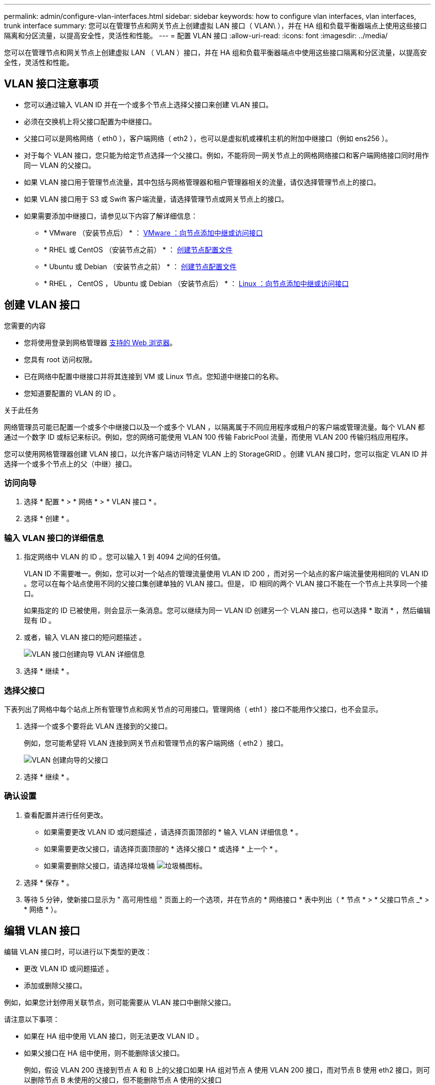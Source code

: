 ---
permalink: admin/configure-vlan-interfaces.html 
sidebar: sidebar 
keywords: how to configure vlan interfaces, vlan interfaces, trunk interface 
summary: 您可以在管理节点和网关节点上创建虚拟 LAN 接口（ VLAN\ ），并在 HA 组和负载平衡器端点上使用这些接口隔离和分区流量，以提高安全性，灵活性和性能。 
---
= 配置 VLAN 接口
:allow-uri-read: 
:icons: font
:imagesdir: ../media/


[role="lead"]
您可以在管理节点和网关节点上创建虚拟 LAN （ VLAN ）接口，并在 HA 组和负载平衡器端点中使用这些接口隔离和分区流量，以提高安全性，灵活性和性能。



== VLAN 接口注意事项

* 您可以通过输入 VLAN ID 并在一个或多个节点上选择父接口来创建 VLAN 接口。
* 必须在交换机上将父接口配置为中继接口。
* 父接口可以是网格网络（ eth0 ），客户端网络（ eth2 ），也可以是虚拟机或裸机主机的附加中继接口（例如 ens256 ）。
* 对于每个 VLAN 接口，您只能为给定节点选择一个父接口。例如，不能将同一网关节点上的网格网络接口和客户端网络接口同时用作同一 VLAN 的父接口。
* 如果 VLAN 接口用于管理节点流量，其中包括与网格管理器和租户管理器相关的流量，请仅选择管理节点上的接口。
* 如果 VLAN 接口用于 S3 或 Swift 客户端流量，请选择管理节点或网关节点上的接口。
* 如果需要添加中继接口，请参见以下内容了解详细信息：
+
** * VMware （安装节点后） * ： xref:../maintain/vmware-adding-trunk-or-access-interfaces-to-node.adoc[VMware ：向节点添加中继或访问接口]
** * RHEL 或 CentOS （安装节点之前） * ： xref:../rhel/creating-node-configuration-files.adoc[创建节点配置文件]
** * Ubuntu 或 Debian （安装节点之前） * ： xref:../ubuntu/creating-node-configuration-files.adoc[创建节点配置文件]
** * RHEL ， CentOS ， Ubuntu 或 Debian （安装节点后） * ： xref:../maintain/linux-adding-trunk-or-access-interfaces-to-node.adoc[Linux ：向节点添加中继或访问接口]






== 创建 VLAN 接口

.您需要的内容
* 您将使用登录到网格管理器 xref:../admin/web-browser-requirements.adoc[支持的 Web 浏览器]。
* 您具有 root 访问权限。
* 已在网络中配置中继接口并将其连接到 VM 或 Linux 节点。您知道中继接口的名称。
* 您知道要配置的 VLAN 的 ID 。


.关于此任务
网络管理员可能已配置一个或多个中继接口以及一个或多个 VLAN ，以隔离属于不同应用程序或租户的客户端或管理流量。每个 VLAN 都通过一个数字 ID 或标记来标识。例如，您的网络可能使用 VLAN 100 传输 FabricPool 流量，而使用 VLAN 200 传输归档应用程序。

您可以使用网格管理器创建 VLAN 接口，以允许客户端访问特定 VLAN 上的 StorageGRID 。创建 VLAN 接口时，您可以指定 VLAN ID 并选择一个或多个节点上的父（中继）接口。



=== 访问向导

. 选择 * 配置 * > * 网络 * > * VLAN 接口 * 。
. 选择 * 创建 * 。




=== 输入 VLAN 接口的详细信息

. 指定网络中 VLAN 的 ID 。您可以输入 1 到 4094 之间的任何值。
+
VLAN ID 不需要唯一。例如，您可以对一个站点的管理流量使用 VLAN ID 200 ，而对另一个站点的客户端流量使用相同的 VLAN ID 。您可以在每个站点使用不同的父接口集创建单独的 VLAN 接口。但是， ID 相同的两个 VLAN 接口不能在一个节点上共享同一个接口。

+
如果指定的 ID 已被使用，则会显示一条消息。您可以继续为同一 VLAN ID 创建另一个 VLAN 接口，也可以选择 * 取消 * ，然后编辑现有 ID 。

. 或者，输入 VLAN 接口的短问题描述 。
+
image::../media/vlan-details.png[VLAN 接口创建向导 VLAN 详细信息]

. 选择 * 继续 * 。




=== 选择父接口

下表列出了网格中每个站点上所有管理节点和网关节点的可用接口。管理网络（ eth1 ）接口不能用作父接口，也不会显示。

. 选择一个或多个要将此 VLAN 连接到的父接口。
+
例如，您可能希望将 VLAN 连接到网关节点和管理节点的客户端网络（ eth2 ）接口。

+
image::../media/vlan-create-parent-interfaces.png[VLAN 创建向导的父接口]

. 选择 * 继续 * 。




=== 确认设置

. 查看配置并进行任何更改。
+
** 如果需要更改 VLAN ID 或问题描述 ，请选择页面顶部的 * 输入 VLAN 详细信息 * 。
** 如果需要更改父接口，请选择页面顶部的 * 选择父接口 * 或选择 * 上一个 * 。
** 如果需要删除父接口，请选择垃圾桶 image:../media/icon-trash-can.png["垃圾桶图标"]。


. 选择 * 保存 * 。
. 等待 5 分钟，使新接口显示为 " 高可用性组 " 页面上的一个选项，并在节点的 * 网络接口 * 表中列出（ * 节点 * > * 父接口节点 _* > * 网络 * ）。




== 编辑 VLAN 接口

编辑 VLAN 接口时，可以进行以下类型的更改：

* 更改 VLAN ID 或问题描述 。
* 添加或删除父接口。


例如，如果您计划停用关联节点，则可能需要从 VLAN 接口中删除父接口。

请注意以下事项：

* 如果在 HA 组中使用 VLAN 接口，则无法更改 VLAN ID 。
* 如果父接口在 HA 组中使用，则不能删除该父接口。
+
例如，假设 VLAN 200 连接到节点 A 和 B 上的父接口如果 HA 组对节点 A 使用 VLAN 200 接口，而对节点 B 使用 eth2 接口，则可以删除节点 B 未使用的父接口，但不能删除节点 A 使用的父接口



.步骤
. 选择 * 配置 * > * 网络 * > * VLAN 接口 * 。
. 选中要编辑的 VLAN 接口对应的复选框。然后，选择 * 操作 * > * 编辑 * 。
. 也可以更新 VLAN ID 或问题描述 。然后，选择 * 继续 * 。
+
如果在 HA 组中使用 VLAN ，则无法更新 VLAN ID 。

. 或者，选中或取消选中复选框以添加父接口或删除未使用的接口。然后，选择 * 继续 * 。
. 查看配置并进行任何更改。
. 选择 * 保存 * 。




== 删除 VLAN 接口

您可以删除一个或多个 VLAN 接口。

如果 VLAN 接口当前正在 HA 组中使用，则无法将其删除。必须先从 HA 组中删除 VLAN 接口，然后才能将其删除。

要避免客户端流量发生任何中断，请考虑执行以下操作之一：

* 在删除此 VLAN 接口之前，请向 HA 组添加一个新的 VLAN 接口。
* 创建不使用此 VLAN 接口的新 HA 组。
* 如果要删除的 VLAN 接口当前为活动接口，请编辑 HA 组。将要删除的 VLAN 接口移至优先级列表的底部。等待新主接口建立通信，然后从 HA 组中删除旧接口。最后，删除该节点上的 VLAN 接口。


.步骤
. 选择 * 配置 * > * 网络 * > * VLAN 接口 * 。
. 选中要删除的每个 VLAN 接口对应的复选框。然后，选择 * 操作 * > * 删除 * 。
. 选择 * 是 * 确认您的选择。
+
选定的所有 VLAN 接口都将被删除。VLAN 接口页面上会显示一个绿色的成功横幅。


